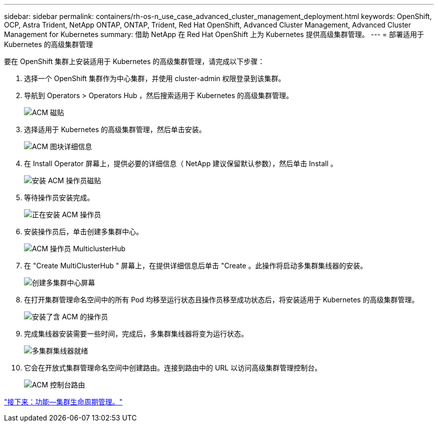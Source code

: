 ---
sidebar: sidebar 
permalink: containers/rh-os-n_use_case_advanced_cluster_management_deployment.html 
keywords: OpenShift, OCP, Astra Trident, NetApp ONTAP, ONTAP, Trident, Red Hat OpenShift, Advanced Cluster Management, Advanced Cluster Management for Kubernetes 
summary: 借助 NetApp 在 Red Hat OpenShift 上为 Kubernetes 提供高级集群管理。 
---
= 部署适用于 Kubernetes 的高级集群管理


要在 OpenShift 集群上安装适用于 Kubernetes 的高级集群管理，请完成以下步骤：

. 选择一个 OpenShift 集群作为中心集群，并使用 cluster-admin 权限登录到该集群。
. 导航到 Operators > Operators Hub ，然后搜索适用于 Kubernetes 的高级集群管理。
+
image::redhat_openshift_image66.jpg[ACM 磁贴]

. 选择适用于 Kubernetes 的高级集群管理，然后单击安装。
+
image::redhat_openshift_image67.jpg[ACM 图块详细信息]

. 在 Install Operator 屏幕上，提供必要的详细信息（ NetApp 建议保留默认参数），然后单击 Install 。
+
image::redhat_openshift_image68.jpg[安装 ACM 操作员磁贴]

. 等待操作员安装完成。
+
image::redhat_openshift_image69.jpg[正在安装 ACM 操作员]

. 安装操作员后，单击创建多集群中心。
+
image::redhat_openshift_image70.jpg[ACM 操作员 MulticlusterHub]

. 在 "Create MultiClusterHub " 屏幕上，在提供详细信息后单击 "Create 。此操作将启动多集群集线器的安装。
+
image::redhat_openshift_image71.jpg[创建多集群中心屏幕]

. 在打开集群管理命名空间中的所有 Pod 均移至运行状态且操作员移至成功状态后，将安装适用于 Kubernetes 的高级集群管理。
+
image::redhat_openshift_image72.jpg[安装了含 ACM 的操作员]

. 完成集线器安装需要一些时间，完成后，多集群集线器将变为运行状态。
+
image::redhat_openshift_image73.jpg[多集群集线器就绪]

. 它会在开放式集群管理命名空间中创建路由。连接到路由中的 URL 以访问高级集群管理控制台。
+
image::redhat_openshift_image74.jpg[ACM 控制台路由]



link:rh-os-n_use_case_advanced_cluster_management_features_cluster_lcm.html["接下来：功能—集群生命周期管理。"]
